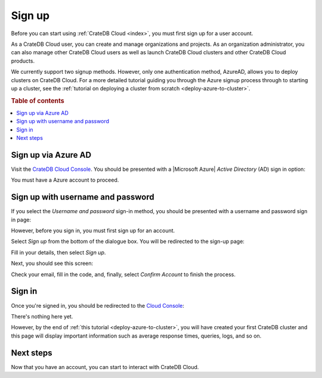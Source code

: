 .. _sign-up:

=======
Sign up
=======

Before you can start using :ref:`CrateDB Cloud <index>`, you must first sign up
for a user account.

As a CrateDB Cloud user, you can create and manage organizations and projects.
As an organization administrator, you can also manage other CrateDB Cloud users
as well as launch CrateDB Cloud clusters and other CrateDB Cloud products.

We currently support two signup methods. However, only one authentication
method, AzureAD, allows you to deploy clusters on CrateDB Cloud. For a more
detailed tutorial guiding you through the Azure signup process through to
starting up a cluster, see the :ref:`tutorial on deploying a cluster from
scratch <deploy-azure-to-cluster>`.

.. rubric:: Table of contents

.. contents::
   :local:


.. _sign-up-azure:

Sign up via Azure AD
====================

Visit the `CrateDB Cloud Console`_. You should be presented with a
|Microsoft Azure| *Active Directory* (AD) sign in option:

.. image:: ../_assets/img/cloud-sign-in-azure-new.png

You must have a Azure account to proceed.


.. _sign-up-username-password:

Sign up with username and password
==================================

If you select the *Username and password* sign-in method, you should be
presented with a username and password sign in page:

.. image:: ../_assets/img/cloud-sign-in-user-pass.png

However, before you sign in, you must first sign up for an account.

Select *Sign up* from the bottom of the dialogue box. You will be redirected to
the sign-up page:

.. image:: ../_assets/img/cloud-sign-up.png

Fill in your details, then select *Sign up*.

Next, you should see this screen:

.. image:: ../_assets/img/cloud-verification.png

Check your email, fill in the code, and, finally, select *Confirm Account* to
finish the process.


.. _sign-up-sign-in:

Sign in
=======

Once you're signed in, you should be redirected to the `Cloud Console`_:

.. image:: ../_assets/img/cloud-first-loginv2.png

There's nothing here yet.

However, by the end of :ref:`this tutorial <deploy-azure-to-cluster>`, you will
have created your first CrateDB cluster and this page will display important
information such as average response times, queries, logs, and so on.


.. _sign-up-next:

Next steps
==========

Now that you have an account, you can start to interact with CrateDB Cloud.


.. _Cloud Console: https://crate.io/docs/cloud/console/
.. _CrateDB Cloud Console: https://eastus2.azure.cratedb.cloud/
.. |Microsoft Azure| raw:: html

    <a href="https://azure.microsoft.com/" target="_blank">Microsoft Azure</a>